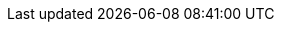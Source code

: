 ../assemblies/rosa-install-access-delete-clusters-rosa-sts-creating-a-cluster-with-customizations.adoc
